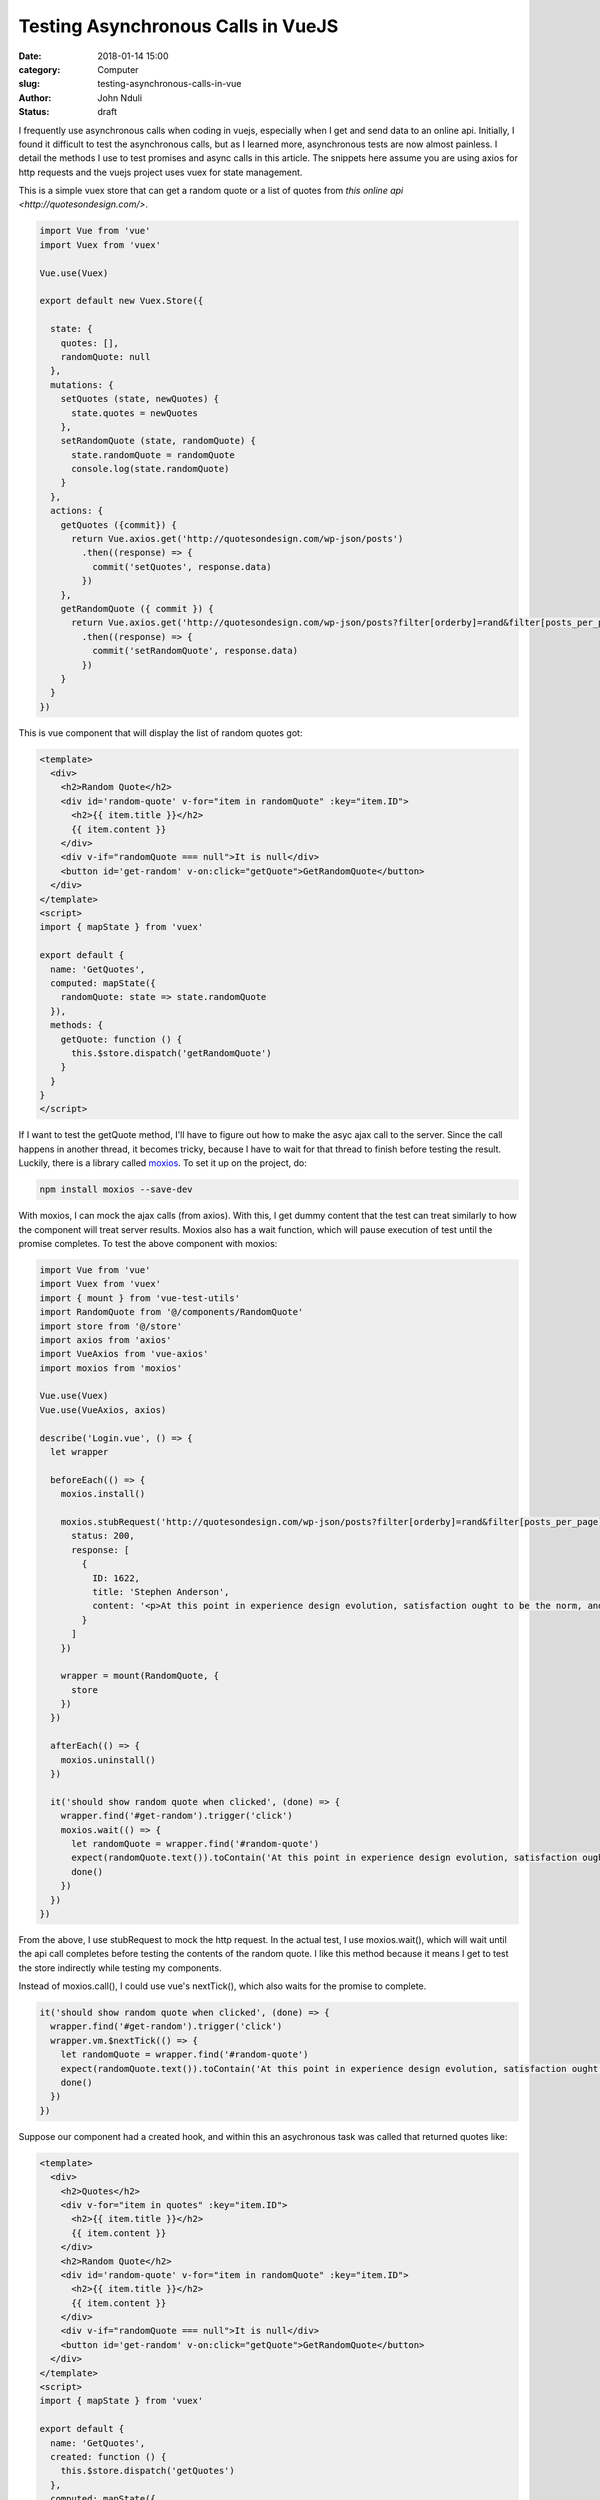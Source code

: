###################################
Testing Asynchronous Calls in VueJS
###################################

:date: 2018-01-14 15:00
:category: Computer
:slug: testing-asynchronous-calls-in-vue
:author: John Nduli
:status: draft

I frequently use asynchronous calls when coding in vuejs,
especially when I get and send data to an online api. Initially, I
found it difficult to test the asynchronous calls, but as I
learned more, asynchronous tests are now almost painless. I detail the methods I use to test promises and async calls in this article.
The snippets here assume you are using axios for http requests and
the vuejs project uses vuex for state management.

This is a simple vuex store that can get a random quote or a list
of quotes from `this online api <http://quotesondesign.com/>`.

.. code-block:: javascript

    import Vue from 'vue'
    import Vuex from 'vuex'

    Vue.use(Vuex)

    export default new Vuex.Store({

      state: {
        quotes: [],
        randomQuote: null
      },
      mutations: {
        setQuotes (state, newQuotes) {
          state.quotes = newQuotes
        },
        setRandomQuote (state, randomQuote) {
          state.randomQuote = randomQuote
          console.log(state.randomQuote)
        }
      },
      actions: {
        getQuotes ({commit}) {
          return Vue.axios.get('http://quotesondesign.com/wp-json/posts')
            .then((response) => {
              commit('setQuotes', response.data)
            })
        },
        getRandomQuote ({ commit }) {
          return Vue.axios.get('http://quotesondesign.com/wp-json/posts?filter[orderby]=rand&filter[posts_per_page]=1')
            .then((response) => {
              commit('setRandomQuote', response.data)
            })
        }
      }
    })






This is vue component that will display the list of random quotes got:

.. code-block:: javascript


    <template>
      <div>
        <h2>Random Quote</h2>
        <div id='random-quote' v-for="item in randomQuote" :key="item.ID">
          <h2>{{ item.title }}</h2>
          {{ item.content }}
        </div>
        <div v-if="randomQuote === null">It is null</div>
        <button id='get-random' v-on:click="getQuote">GetRandomQuote</button>
      </div>
    </template>
    <script>
    import { mapState } from 'vuex'

    export default {
      name: 'GetQuotes',
      computed: mapState({
        randomQuote: state => state.randomQuote
      }),
      methods: {
        getQuote: function () {
          this.$store.dispatch('getRandomQuote')
        }
      }
    }
    </script>

If I want to test the getQuote method, I'll have to figure out how
to make the asyc ajax call to the server. Since the call happens
in another thread, it becomes tricky, because I have to wait for
that thread to finish before testing the result. Luckily, there is
a library called `moxios <https://github.com/axios/moxios>`_. To
set it up on the project, do:

.. code-block:: bash

   npm install moxios --save-dev

With moxios, I can mock the ajax calls (from axios). With this, I
get dummy content that the test can treat similarly to how the
component will treat server results. Moxios also has a wait function, which will pause execution of test until the promise completes. To test the above component with moxios:

.. code-block:: javascript

    import Vue from 'vue'
    import Vuex from 'vuex'
    import { mount } from 'vue-test-utils'
    import RandomQuote from '@/components/RandomQuote'
    import store from '@/store'
    import axios from 'axios'
    import VueAxios from 'vue-axios'
    import moxios from 'moxios'

    Vue.use(Vuex)
    Vue.use(VueAxios, axios)

    describe('Login.vue', () => {
      let wrapper

      beforeEach(() => {
        moxios.install()

        moxios.stubRequest('http://quotesondesign.com/wp-json/posts?filter[orderby]=rand&filter[posts_per_page]=1', {
          status: 200,
          response: [
            {
              ID: 1622,
              title: 'Stephen Anderson',
              content: '<p>At this point in experience design evolution, satisfaction ought to be the norm, and delight out to be the goal.</p>\n'
            }
          ]
        })

        wrapper = mount(RandomQuote, {
          store
        })
      })

      afterEach(() => {
        moxios.uninstall()
      })

      it('should show random quote when clicked', (done) => {
        wrapper.find('#get-random').trigger('click')
        moxios.wait(() => {
          let randomQuote = wrapper.find('#random-quote')
          expect(randomQuote.text()).toContain('At this point in experience design evolution, satisfaction ought to be the norm, and delight out to be the goal.')
          done()
        })
      })
    })

From the above, I use stubRequest to mock the http request. In the
actual test, I use moxios.wait(), which will wait until the api
call completes before testing the contents of the random quote. I
like this method because it means I get to test the store
indirectly while testing my components.

Instead of moxios.call(), I could use vue's nextTick(), which
also waits for the promise to complete.

.. code-block:: javascript

   it('should show random quote when clicked', (done) => {
     wrapper.find('#get-random').trigger('click')
     wrapper.vm.$nextTick(() => {
       let randomQuote = wrapper.find('#random-quote')
       expect(randomQuote.text()).toContain('At this point in experience design evolution, satisfaction ought to be the norm, and delight out to be the goal.')
       done()
     })
   })


Suppose our component had a created hook, and within this an
asychronous task was called that returned quotes like:

.. code-block:: javascript

    <template>
      <div>
        <h2>Quotes</h2>
        <div v-for="item in quotes" :key="item.ID">
          <h2>{{ item.title }}</h2>
          {{ item.content }}
        </div>
        <h2>Random Quote</h2>
        <div id='random-quote' v-for="item in randomQuote" :key="item.ID">
          <h2>{{ item.title }}</h2>
          {{ item.content }}
        </div>
        <div v-if="randomQuote === null">It is null</div>
        <button id='get-random' v-on:click="getQuote">GetRandomQuote</button>
      </div>
    </template>
    <script>
    import { mapState } from 'vuex'

    export default {
      name: 'GetQuotes',
      created: function () {
        this.$store.dispatch('getQuotes')
      },
      computed: mapState({
        randomQuote: state => state.randomQuote,
        quotes: state => state.quotes
      }),
      methods: {
        getQuote: function () {
          this.$store.dispatch('getRandomQuote')
        }
      }
    }
    </script>

Testing the created function is easy. We just stub the getQuotes
url in our beforeEach call like:

.. code-block:: javascript

   beforeEach(() => {
     moxios.install()

     moxios.stubRequest('http://quotesondesign.com/wp-json/posts?filter[orderby]=rand&filter[posts_per_page]=1', {
       status: 200,
       response: [
         {
           ID: 1622,
           title: 'Stephen Anderson',
           content: '<p>At this point in experience design evolution, satisfaction ought to be the norm, and delight out to be the goal.</p>\n'
         }
       ]
     })

     moxios.stubRequest('http://quotesondesign.com/wp-json/posts', {
       status: 200,
       response: [
         {
           ID: 2328,
           content: '<p>Everything we do communicates.</p>\n',
           title: 'Pete Episcopo'
         },
         {
           ID: 2326,
           content: '<p>The only &#8220;intuitive&#8221; interface is the nipple. After that it&#8217;s all learned.</p>\n',
           title: 'Bruce Ediger'
         }
       ]
     })

     wrapper = mount(RandomQuote, {
       store
     })
   })

And to test it, we have this method:

.. code-block:: javascript

   it('should show quotes on created', (done) => {
     moxios.wait(() => {
       let quotes = wrapper.findAll('#quotes')
       console.log(quotes)
       expect(quotes.length).toEqual(2)
       done()
     })
   })

Another cleaner method of testing promises is using the library
`flush-promises <https://github.com/kentor/flush-promises>`_. With
this for example the test would look like this:


.. code-block:: javascript

   it('should show quotes on created', async () => {
     await flushPromises()
     let quotes = wrapper.findAll('#quotes')
     console.log(quotes)
     expect(quotes.length).toEqual(2)
   })

The advantage flushPromises has is that if the component has
multiple asynchronous calls at the same time e.g. call to user api
to confirm if logged in, get list of quotes, get comments, and
from some reason the test does not work, we can just add other
flushPromises in the test.


.. code-block:: javascript

   it('should show quotes on created', async () => {
     await flushPromises()
     await flustPromises()
     let quotes = wrapper.findAll('#quotes')
     console.log(quotes)
     expect(quotes.length).toEqual(2)
   })
